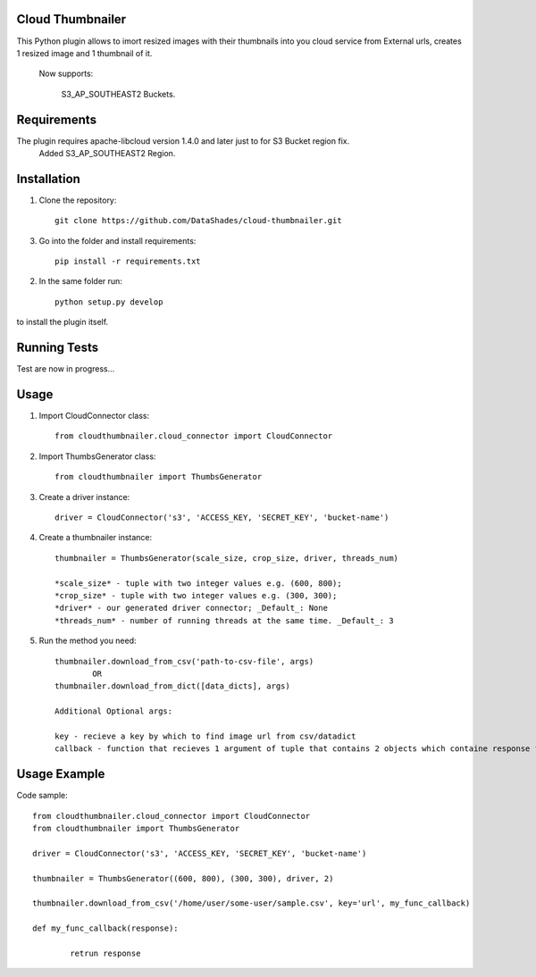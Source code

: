 
------------------------------------------------------------------------------------------
Cloud Thumbnailer
------------------------------------------------------------------------------------------

This Python plugin allows to imort resized images with their thumbnails into you cloud service from External urls, creates 1 resized image and 1 thumbnail of it.
	
	Now supports:
		
		S3_AP_SOUTHEAST2 Buckets.

------------
Requirements
------------

The plugin requires apache-libcloud version 1.4.0 and later just to for S3 Bucket region fix.
	Added S3_AP_SOUTHEAST2 Region.


------------
Installation
------------

1. Clone the repository::
	
	git clone https://github.com/DataShades/cloud-thumbnailer.git

3. Go into the folder and install requirements::
	
	pip install -r requirements.txt

2. In the same folder run::

	python setup.py develop

to install the plugin itself.

-------------
Running Tests
-------------

Test are now in progress...

-----
Usage
-----

1. Import CloudConnector class::
	
	from cloudthumbnailer.cloud_connector import CloudConnector

2. Import ThumbsGenerator class::

	from cloudthumbnailer import ThumbsGenerator

3. Create a driver instance::
	
	driver = CloudConnector('s3', 'ACCESS_KEY, 'SECRET_KEY', 'bucket-name')

4. Create a thumbnailer instance::

	thumbnailer = ThumbsGenerator(scale_size, crop_size, driver, threads_num)

	*scale_size* - tuple with two integer values e.g. (600, 800);
	*crop_size* - tuple with two integer values e.g. (300, 300);
	*driver* - our generated driver connector; _Default_: None
	*threads_num* - number of running threads at the same time. _Default_: 3

5. Run the method you need::

	thumbnailer.download_from_csv('path-to-csv-file', args)
		OR
	thumbnailer.download_from_dict([data_dicts], args)

	Additional Optional args:

	key - recieve a key by which to find image url from csv/datadict
	callback - function that recieves 1 argument of tuple that contains 2 objects which containe response from S3 ( Information about uploaded files ) 

-------------
Usage Example
-------------

Code sample::

	from cloudthumbnailer.cloud_connector import CloudConnector
	from cloudthumbnailer import ThumbsGenerator

	driver = CloudConnector('s3', 'ACCESS_KEY, 'SECRET_KEY', 'bucket-name')

	thumbnailer = ThumbsGenerator((600, 800), (300, 300), driver, 2)

	thumbnailer.download_from_csv('/home/user/some-user/sample.csv', key='url', my_func_callback)

	def my_func_callback(response):
		
		retrun response